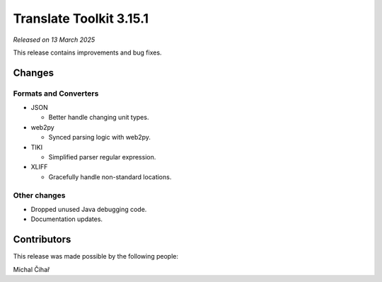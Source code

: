 Translate Toolkit 3.15.1
************************

*Released on 13 March 2025*

This release contains improvements and bug fixes.

Changes
=======

Formats and Converters
----------------------

- JSON

  - Better handle changing unit types.

- web2py

  - Synced parsing logic with web2py.

- TIKI

  - Simplified parser regular expression.

- XLIFF

  - Gracefully handle non-standard locations.

Other changes
-------------

- Dropped unused Java debugging code.
- Documentation updates.

Contributors
============

This release was made possible by the following people:

Michal Čihař

